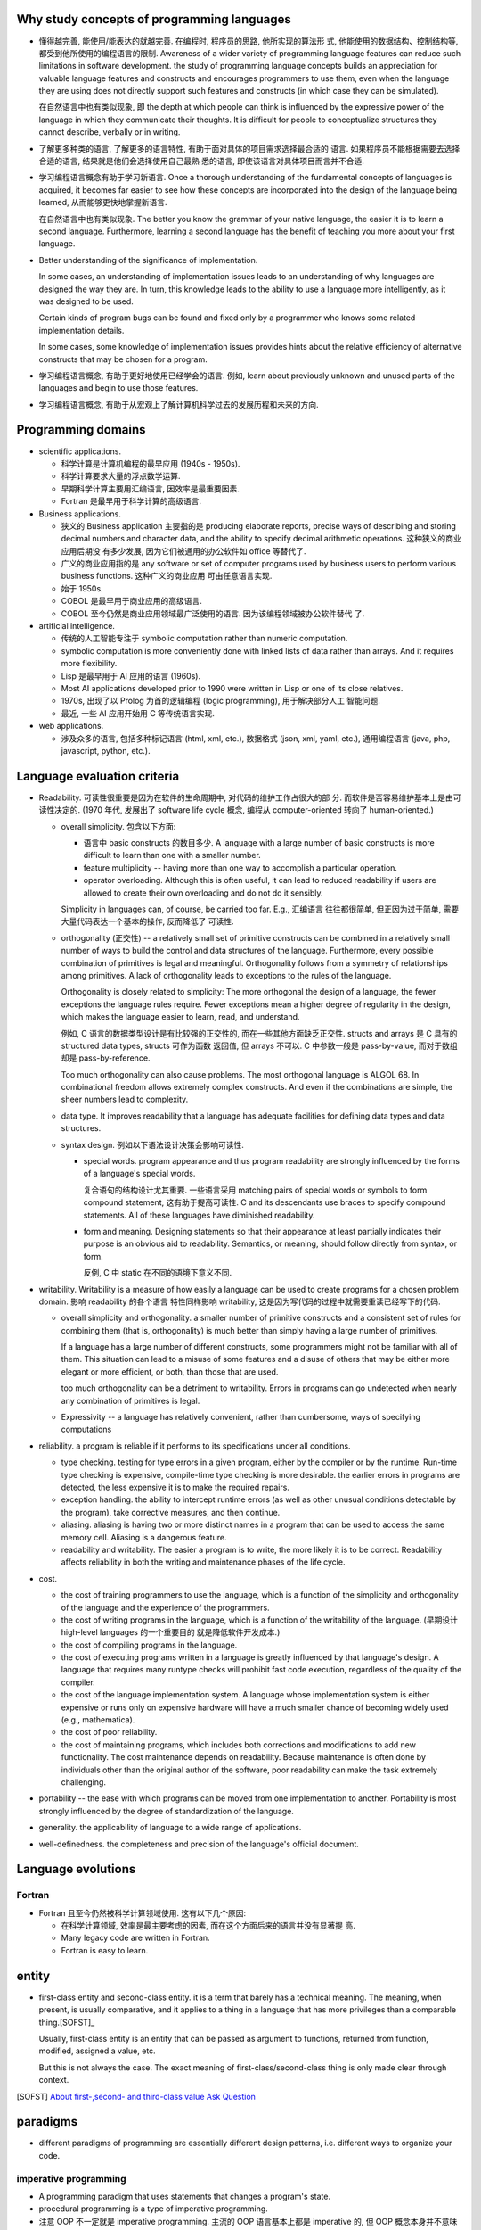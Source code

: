 Why study concepts of programming languages
===========================================
- 懂得越完善, 能使用/能表达的就越完善. 在编程时, 程序员的思路, 他所实现的算法形
  式, 他能使用的数据结构、控制结构等, 都受到他所使用的编程语言的限制. Awareness
  of a wider variety of programming language features can reduce such
  limitations in software development. the study of programming language
  concepts builds an appreciation for valuable language features and constructs
  and encourages programmers to use them, even when the language they are using
  does not directly support such features and constructs (in which case they
  can be simulated).

  在自然语言中也有类似现象, 即 the depth at which people can think is
  influenced by the expressive power of the language in which they communicate
  their thoughts. It is difficult for people to conceptualize structures they
  cannot describe, verbally or in writing.

- 了解更多种类的语言, 了解更多的语言特性, 有助于面对具体的项目需求选择最合适的
  语言. 如果程序员不能根据需要去选择合适的语言, 结果就是他们会选择使用自己最熟
  悉的语言, 即使该语言对具体项目而言并不合适.

- 学习编程语言概念有助于学习新语言. Once a thorough understanding of the
  fundamental concepts of languages is acquired, it becomes far easier to see
  how these concepts are incorporated into the design of the language being
  learned, 从而能够更快地掌握新语言.

  在自然语言中也有类似现象. The better you know the grammar of your native
  language, the easier it is to learn a second language. Furthermore, learning
  a second language has the benefit of teaching you more about your first
  language.

- Better understanding of the significance of implementation.
  
  In some cases, an understanding of implementation issues leads to an
  understanding of why languages are designed the way they are. In turn, this
  knowledge leads to the ability to use a language more intelligently, as it
  was designed to be used.

  Certain kinds of program bugs can be found and fixed only by a programmer who
  knows some related implementation details.

  In some cases, some knowledge of implementation issues provides hints about
  the relative efficiency of alternative constructs that may be chosen for a
  program.

- 学习编程语言概念, 有助于更好地使用已经学会的语言. 例如, learn about
  previously unknown and unused parts of the languages and begin to use those
  features.

- 学习编程语言概念, 有助于从宏观上了解计算机科学过去的发展历程和未来的方向.

Programming domains
===================
- scientific applications.

  * 科学计算是计算机编程的最早应用 (1940s - 1950s).

  * 科学计算要求大量的浮点数学运算.

  * 早期科学计算主要用汇编语言, 因效率是最重要因素.

  * Fortran 是最早用于科学计算的高级语言.

- Business applications.

  * 狭义的 Business application 主要指的是 producing elaborate reports, precise
    ways of describing and storing decimal numbers and character data, and the
    ability to specify decimal arithmetic operations. 这种狭义的商业应用后期没
    有多少发展, 因为它们被通用的办公软件如 office 等替代了.
    
  * 广义的商业应用指的是 any software or set of computer programs used by
    business users to perform various business functions. 这种广义的商业应用
    可由任意语言实现.

  * 始于 1950s.

  * COBOL 是最早用于商业应用的高级语言.

  * COBOL 至今仍然是商业应用领域最广泛使用的语言. 因为该编程领域被办公软件替代
    了.

- artificial intelligence.

  * 传统的人工智能专注于 symbolic computation rather than numeric computation.

  * symbolic computation is more conveniently done with linked lists of data
    rather than arrays. And it requires more flexibility.

  * Lisp 是最早用于 AI 应用的语言 (1960s).

  * Most AI applications developed prior to 1990 were written in Lisp or one of
    its close relatives.

  * 1970s, 出现了以 Prolog 为首的逻辑编程 (logic programming), 用于解决部分人工
    智能问题.

  * 最近, 一些 AI 应用开始用 C 等传统语言实现.

- web applications.

  * 涉及众多的语言, 包括多种标记语言 (html, xml, etc.), 数据格式 (json, xml,
    yaml, etc.), 通用编程语言 (java, php, javascript, python, etc.).

Language evaluation criteria
============================
- Readability. 可读性很重要是因为在软件的生命周期中, 对代码的维护工作占很大的部
  分. 而软件是否容易维护基本上是由可读性决定的. (1970 年代, 发展出了 software
  life cycle 概念, 编程从 computer-oriented 转向了 human-oriented.)

  * overall simplicity. 包含以下方面:
   
    - 语言中 basic constructs 的数目多少. A language with a large number of
      basic constructs is more difficult to learn than one with a smaller
      number.

    - feature multiplicity -- having more than one way to accomplish a
      particular operation.

    - operator overloading. Although this is often useful, it can lead to
      reduced readability if users are allowed to create their own overloading
      and do not do it sensibly.

    Simplicity in languages can, of course, be carried too far. E.g., 汇编语言
    往往都很简单, 但正因为过于简单, 需要大量代码表达一个基本的操作, 反而降低了
    可读性.

  * orthogonality (正交性) -- a relatively small set of primitive constructs
    can be combined in a relatively small number of ways to build the control
    and data structures of the language. Furthermore, every possible
    combination of primitives is legal and meaningful. Orthogonality follows
    from a symmetry of relationships among primitives. A lack of orthogonality
    leads to exceptions to the rules of the language.

    Orthogonality is closely related to simplicity: The more orthogonal the
    design of a language, the fewer exceptions the language rules require.
    Fewer exceptions mean a higher degree of regularity in the design, which
    makes the language easier to learn, read, and understand.

    例如, C 语言的数据类型设计是有比较强的正交性的, 而在一些其他方面缺乏正交性.
    structs and arrays 是 C 具有的 structured data types, structs 可作为函数
    返回值, 但 arrays 不可以. C 中参数一般是 pass-by-value, 而对于数组却是
    pass-by-reference.

    Too much orthogonality can also cause problems. The most orthogonal
    language is ALGOL 68. In combinational freedom allows extremely complex
    constructs. And even if the combinations are simple, the sheer numbers
    lead to complexity.

  * data type. It improves readability that a language has adequate facilities
    for defining data types and data structures.

  * syntax design. 例如以下语法设计决策会影响可读性.

    - special words. program appearance and thus program readability are
      strongly influenced by the forms of a language's special words.

      复合语句的结构设计尤其重要. 一些语言采用 matching pairs of special words
      or symbols to form compound statement, 这有助于提高可读性. C and its
      descendants use braces to specify compound statements. All of these
      languages have diminished readability.

    - form and meaning. Designing statements so that their appearance at least
      partially indicates their purpose is an obvious aid to readability.
      Semantics, or meaning, should follow directly from syntax, or form.

      反例, C 中 static 在不同的语境下意义不同.

- writability. Writability is a measure of how easily a language can be used
  to create programs for a chosen problem domain. 影响 readability 的各个语言
  特性同样影响 writability, 这是因为写代码的过程中就需要重读已经写下的代码.

  * overall simplicity and orthogonality. a smaller number of primitive
    constructs and a consistent set of rules for combining them (that is,
    orthogonality) is much better than simply having a large number of
    primitives.

    If a language has a large number of different constructs, some programmers
    might not be familiar with all of them. This situation can lead to a misuse
    of some features and a disuse of others that may be either more elegant or
    more efficient, or both, than those that are used.

    too much orthogonality can be a detriment to writability. Errors in
    programs can go undetected when nearly any combination of primitives is
    legal.

  * Expressivity -- a language has relatively convenient, rather than
    cumbersome, ways of specifying computations

- reliability. a program is reliable if it performs to its specifications under
  all conditions.

  * type checking. testing for type errors in a given program, either by the
    compiler or by the runtime. Run-time type checking is expensive,
    compile-time type checking is more desirable. the earlier errors in
    programs are detected, the less expensive it is to make the required
    repairs.

  * exception handling. the ability to intercept runtime errors (as well as
    other unusual conditions detectable by the program), take corrective
    measures, and then continue.

  * aliasing. aliasing is having two or more distinct names in a program that
    can be used to access the same memory cell. Aliasing is a dangerous
    feature.

  * readability and writability. The easier a program is to write, the more
    likely it is to be correct. Readability affects reliability in both the
    writing and maintenance phases of the life cycle.

- cost.

  * the cost of training programmers to use the language, which is a function
    of the simplicity and orthogonality of the language and the experience of
    the programmers.

  * the cost of writing programs in the language, which is a function of the
    writability of the language. (早期设计 high-level languages 的一个重要目的
    就是降低软件开发成本.)

  * the cost of compiling programs in the language.

  * the cost of executing programs written in a language is greatly influenced
    by that language's design. A language that requires many runtype checks
    will prohibit fast code execution, regardless of the quality of the
    compiler.

  * the cost of the language implementation system. A language whose
    implementation system is either expensive or runs only on expensive
    hardware will have a much smaller chance of becoming widely used (e.g.,
    mathematica).

  * the cost of poor reliability.

  * the cost of maintaining programs, which includes both corrections and
    modifications to add new functionality. The cost maintenance depends on
    readability. Because maintenance is often done by individuals other than
    the original author of the software, poor readability can make the task
    extremely challenging.

- portability -- the ease with which programs can be moved from one
  implementation to another. Portability is most strongly influenced by the
  degree of standardization of the language.

- generality. the applicability of language to a wide range of applications.

- well-definedness. the completeness and precision of the language's official
  document.

Language evolutions
===================
Fortran
-------
- Fortran 且至今仍然被科学计算领域使用. 这有以下几个原因:
  
  * 在科学计算领域, 效率是最主要考虑的因素, 而在这个方面后来的语言并没有显著提
    高.

  * Many legacy code are written in Fortran.

  * Fortran is easy to learn.

entity
======
- first-class entity and second-class entity. it is a term that barely has a
  technical meaning.  The meaning, when present, is usually comparative, and it
  applies to a thing in a language that has more privileges than a comparable
  thing.[SOFST]_

  Usually, first-class entity is an entity that can be passed as argument to
  functions, returned from function, modified, assigned a value, etc.
  
  But this is not always the case. The exact meaning of first-class/second-class
  thing is only made clear through context.

.. [SOFST] `About first-,second- and third-class value Ask Question <https://stackoverflow.com/questions/2578872/about-first-second-and-third-class-value/2582804#2582804>`_

paradigms
=========
- different paradigms of programming are essentially different design
  patterns, i.e. different ways to organize your code.

imperative programming
----------------------
- A programming paradigm that uses statements that changes a program's
  state.

- procedural programming is a type of imperative programming.

- 注意 OOP 不一定就是 imperative programming. 主流的 OOP 语言基本上都是
  imperative 的, 但 OOP 概念本身并不意味着 imperative programming. 例如
  scala 就可以是 OOP + FP.

procedural programming
----------------------


object-oriented programming
---------------------------
- Class is an optional design pattern in software design. You can use it or
  not.

- In principle, the motivation for object-oriented programming is very simple:
  all but the most trivial programs need some sort of structure. The most
  straightforward way to do this is to put data and operations into some form
  of containers. The great idea of object-oriented programming is to make these
  containers fully general, so that they can contain operations as well as
  data, and that they are themselves values that can be stored in other
  containers, or passed as parameters to operations. In this way the simplest
  object has the same construction principle as a full computer: it combines
  data with operations under a formalized interface.

- The concept of OOP is very natural. It simulates the structure of the real
  world and the interactions of real world objects.

- 一门语言支持 OOP, 有助于提高它的可扩展性 (scalability). 因为实行 OOP 的相关设
  计概念有助于提高程序的结构性, 让它更清晰, 更易读, 更易写, 更易维护.

- deviations from OOP.

  * primitive values that are not objects.

  * static fields and methods that are not members of any object.

  These deviations have an tendency to complicate things and limit scalability.

concepts
^^^^^^^^

class
""""""
- class (or data structure), as the unit of encapsulation, which contains
  data and its associated operations (例如你能对这个类 (或者它的实例) 做什么,
  或者这个类 (或者它的实例) 能为你做什么 -- 根据它所包含的数据、状态).

- class instance. 一般来讲 class 是对象的模板. 而对象, 即实例才是真正能为你办事
  的小黄人. (当然, class 作为另一种更抽象的对象, 本身也可包含 class-level 的数据
  和操作, 即 class-level attributes 和 methods.)

three properties of OOP
""""""""""""""""""""""""

- encapsulation. 封装是 class 的天然属性. 很显然, 将一组数据和一组相应操作整理在了
  一个类这个创建的概念下. 封装也是一种模块化思想.

- inheritance. 继承是子类和父类之间的共性. 它们可以有共同的数据, 共同的方法 (即操作).

- polymorphism. 多态是子类相比父类的特性. 同一个操作, 子类可以与父类相比略有调整
  或完全不相同, 却保持相同的 API. 多态可以看作是 duck typing 的弱化形式.

  个人认为, 多态还可以指子类相比父类原创的部分, 即增加的、在父类中完全不存在的
  数据和功能. 这也是一种分化, 一种演化, 也即多态.


一个好的类体系的设计, 是一种艺术. 在一个系统中, 如何将多个相互关联的概念整理
成一个个相互作用的实体 (即 class), 如何设计实体之间的相互作用, 如何设计一系列
同类实体之间的共性和特性 (即设计抽象类与具体类的继承和多态). 这些学问, 都是
需要不断思考、不断体会的.

other concepts
""""""""""""""
- introspection. Introspection is an operation that inspects an instance at
  runtime for its class hierarchy and other static information.

- duck typing. Duck typing 是 interface/protocol 的一般化, 是一种更广泛的多态性.

functional programming
----------------------
- The foundation of FP: Alonzo Church's lambda calculus (1930s).

- Lisp is the first FP language.

- Popular FP languages: Lisp, Scheme, Standard ML, Erlang, Haskell, OCaml, F#.

- Functional programming 似乎可以很好地使用 tail recursion, 让递归代码十分高效.
  所以 FP 从来不怕递归.

- Two main ideas of FP: 
  
  * function as first-class entity, meaning that:
   
    - functions can be passed as arguments, like other values.
     
    - functions can be returned from functions, like other values.

    - functions can be stored in variables, like other values.

    - functions can be defined inside another function, like other value
      definitions.

    - functions can be used without a name -- function literals, like other
      value literals.

    This property provides great expressiveness to a language, which often
    leads to very concise and legible programs.

  * functions shouldn't have side effects. They should only map input values
    to output values, rather than change data in place.

    This property 意味着 immutable data structures.

- higher-order functions: Functions which take other functions as arguments,
  and/or which return other functions as their results

- referential transparency. A function call without any side effect could be
  replaced by its result without affecting the program's semantics.

- Functional languages encourage immutable data structures and referentially
  transparent functions.

scope
=====
- Scope is a set of nested lookup table.

- lvalue & rvalue.
  
  * lvalue. lvalue resolution aims to find the target variable container in memory.
    It happens during variable assignment.

  * rvalue. rvalue resolution aims to find the target variable's value.

lexical scope
-------------
- lexical scope is scope that is defined at lexing time.  In other words, scope
  is well-defined by variable/function/etc. declarations at author-time.

- In lexical scoping model, value resolution is performed by traversing the
  nesting of "scopes" in program text.

- Compiler construct scope structure during compilation.  Runtime engine
  lookups scope structure to resolve lvalues and rvalues.

dynamic scope
-------------
- In dynamic scoping is defined only at runtime. And it's dynamic, because the
  current scope depends on the current call stack, so it changes as program
  runs.

- value resolution is performed by traversing down stack frames.

evaluation
==========

- 两种运算类型: strict evaluation, lazy evaluation.

strict evaluation
-----------------
- all parts of an evaluation will be evaluated completely before the value of
  the expression as a whole is determined.

lazy evaluation
---------------
- In order to evaluate an expression in the language, you only evaluate as much
  of the expression as is needed to get the final result.

data types
==========
type checking
-------------
- the benefits of static type checking system.

  * verifiable properties. Static type systems can prove the absence of certain
    run-time errors. E.g., 一个运算符的两个算子类型是否相符; 函数调用与它的定义
    signature 是否相符等问题.

    可以看到, 静态类型检查能做的只是一些相对简单的检查. 那么静态类型检查又有
    什么用呢? 这些检查完全可以由单元测试覆盖到 (还能覆盖更多问题). 答案是:

    - static type checking 可以减少单元测试的数量, 一些性质由静态类型检查来
      保证即可.

    - 单元测试不能取代静态类型检查带来的保证. 因为测试永远不能证明没有 bug, 而
      静态类型检查虽然能提供的保证很有限, 却是在数学上可证明的正确性保证. (the
      guarantees that static typing gives may be simple, but they are real
      guarantees of a form no amount of testing can deliver.)

  * Safe refactorings. A static type system provides a safety net that lets you
    make changes to a codebase with a high degree of conﬁdence. 对于很多简单重
    构, 所做的修改会让类型检查失败, 对所有 type checking violation 的地方进行
    更正, 即是对所有需要修改的地方做了相应的修改.

  * Documentation. Static types are program documentation that is checked by
    the compiler for correctness.

Language constructs
===================
Programs of different sizes tend to require different programming constructs.
